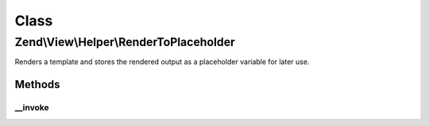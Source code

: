 .. View/Helper/RenderToPlaceholder.php generated using docpx on 01/30/13 03:02pm


Class
*****

Zend\\View\\Helper\\RenderToPlaceholder
=======================================

Renders a template and stores the rendered output as a placeholder
variable for later use.

Methods
-------

__invoke
++++++++

.. function:: __invoke()


    Renders a template and stores the rendered output as a placeholder
    variable for later use.

    :param string|ModelInterface: The template script to render
    :param string: The placeholder variable name in which to store the rendered output

    :rtype: void 



